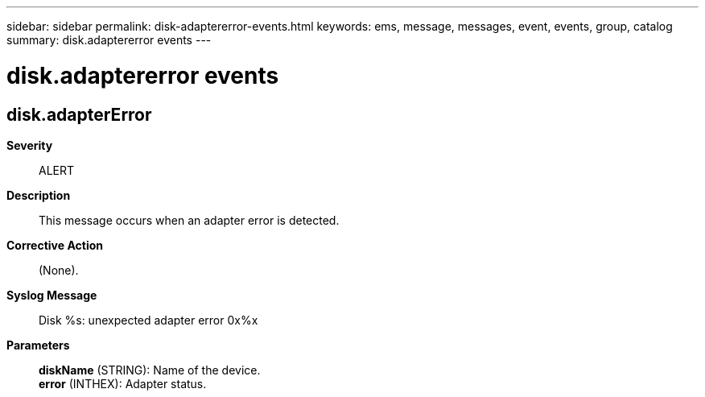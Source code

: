 ---
sidebar: sidebar
permalink: disk-adaptererror-events.html
keywords: ems, message, messages, event, events, group, catalog
summary: disk.adaptererror events
---

= disk.adaptererror events
:toclevels: 1
:hardbreaks:
:nofooter:
:icons: font
:linkattrs:
:imagesdir: ./media/

== disk.adapterError
*Severity*::
ALERT
*Description*::
This message occurs when an adapter error is detected.
*Corrective Action*::
(None).
*Syslog Message*::
Disk %s: unexpected adapter error 0x%x
*Parameters*::
*diskName* (STRING): Name of the device.
*error* (INTHEX): Adapter status.

